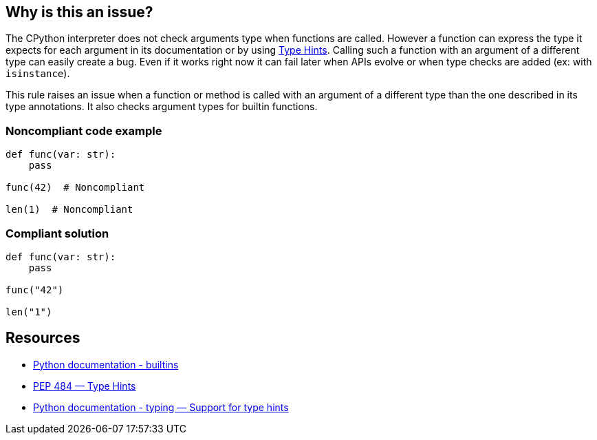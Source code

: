 == Why is this an issue?

The CPython interpreter does not check arguments type when functions are called. However a function can express the type it expects for each argument in its documentation or by using https://www.python.org/dev/peps/pep-0484/[Type Hints]. Calling such a function with an argument of a different type can easily create a bug. Even if it works right now it can fail later when APIs evolve or when type checks are added (ex: with ``++isinstance++``).


This rule raises an issue when a function or method is called with an argument of a different type than the one described in its type annotations. It also checks argument types for builtin functions.


=== Noncompliant code example

[source,python]
----
def func(var: str):
    pass

func(42)  # Noncompliant

len(1)  # Noncompliant
----


=== Compliant solution

[source,python]
----
def func(var: str):
    pass

func("42")

len("1")
----


== Resources

* https://docs.python.org/3/library/functions.html#built-in-funcs[Python documentation - builtins]
* https://www.python.org/dev/peps/pep-0484/[PEP 484 — Type Hints]
* https://docs.python.org/3/library/typing.html[Python documentation - typing — Support for type hints]

ifdef::env-github,rspecator-view[]

'''
== Implementation Specification
(visible only on this page)

=== Message

* Change this argument of type XXX; Function FFF expects type YYY


=== Highlighting

Primary: the expression provided as argument

Secondary:

* location: definition of the function called
* message: "Function definition"


endif::env-github,rspecator-view[]
